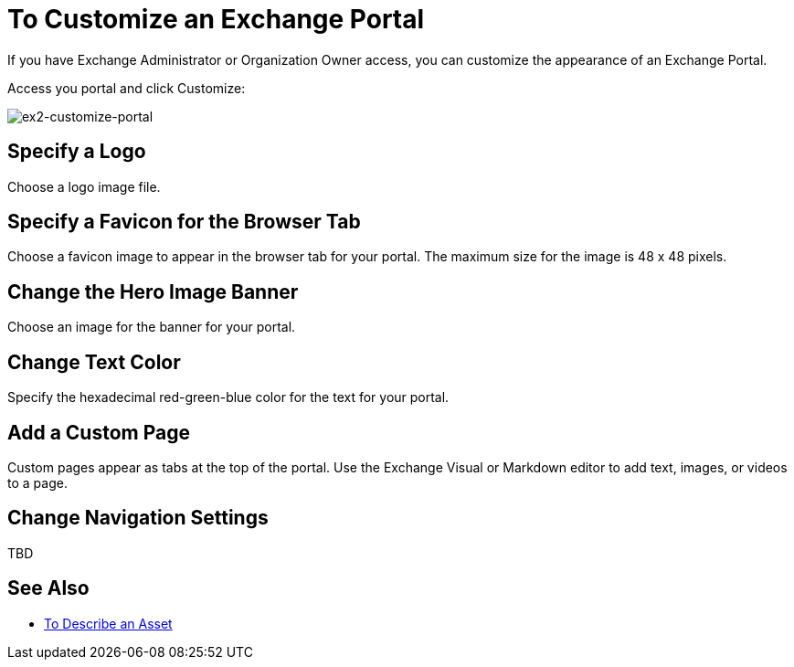 = To Customize an Exchange Portal

If you have Exchange Administrator or Organization Owner access, you can customize the appearance of an Exchange Portal.

Access you portal and click Customize:

image:ex2-customize-portal.png[ex2-customize-portal]

== Specify a Logo

Choose a logo image file.

== Specify a Favicon for the Browser Tab

Choose a favicon image to appear in the browser tab for your portal. The maximum size for the image is 48 x 48 pixels.

== Change the Hero Image Banner

Choose an image for the banner for your portal.


== Change Text Color

Specify the hexadecimal red-green-blue color for the text for your portal.


== Add a Custom Page

Custom pages appear as tabs at the top of the portal. Use the Exchange Visual or Markdown editor to add text, images, or videos to a page.


== Change Navigation Settings

TBD

== See Also


* link:/anypoint-exchange/to-describe-an-asset[To Describe an Asset]